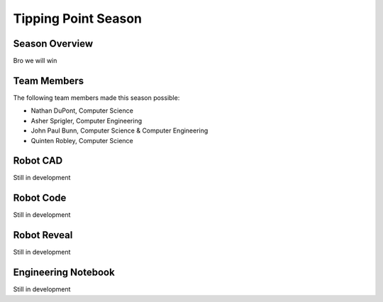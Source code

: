 .. This document outlines the outcome of our 2021-2022 VEX Tipping Point Season

====================
Tipping Point Season
====================

Season Overview
===============
Bro we will win


Team Members
============
The following team members made this season possible:

- Nathan DuPont, Computer Science
- Asher Sprigler, Computer Engineering
- John Paul Bunn, Computer Science & Computer Engineering
- Quinten Robley, Computer Science


Robot CAD
=========
Still in development


Robot Code
==========
Still in development


Robot Reveal
============
Still in development


Engineering Notebook
====================
Still in development

